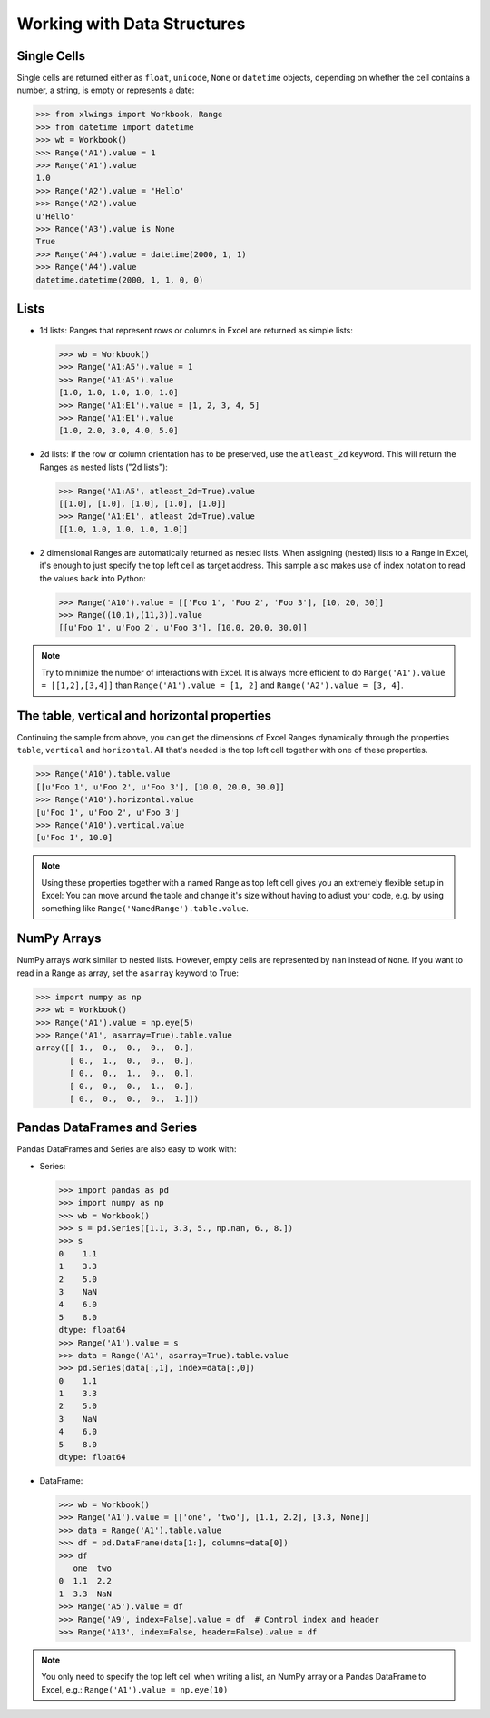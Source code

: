 .. _datastructures:

Working with Data Structures
============================

Single Cells
------------
Single cells are returned either as ``float``, ``unicode``, ``None`` or ``datetime`` objects, depending on whether the
cell contains a number, a string, is empty or represents a date:

.. code-block:: python

    >>> from xlwings import Workbook, Range
    >>> from datetime import datetime
    >>> wb = Workbook()
    >>> Range('A1').value = 1
    >>> Range('A1').value
    1.0
    >>> Range('A2').value = 'Hello'
    >>> Range('A2').value
    u'Hello'
    >>> Range('A3').value is None
    True
    >>> Range('A4').value = datetime(2000, 1, 1)
    >>> Range('A4').value
    datetime.datetime(2000, 1, 1, 0, 0)

Lists
-----
* 1d lists: Ranges that represent rows or columns in Excel are returned as simple lists:

  .. code-block:: python

    >>> wb = Workbook()
    >>> Range('A1:A5').value = 1
    >>> Range('A1:A5').value
    [1.0, 1.0, 1.0, 1.0, 1.0]
    >>> Range('A1:E1').value = [1, 2, 3, 4, 5]
    >>> Range('A1:E1').value
    [1.0, 2.0, 3.0, 4.0, 5.0]

* 2d lists: If the row or column orientation has to be preserved, use the ``atleast_2d`` keyword. This will return the
  Ranges as nested lists ("2d lists"):

  .. code-block:: python

    >>> Range('A1:A5', atleast_2d=True).value
    [[1.0], [1.0], [1.0], [1.0], [1.0]]
    >>> Range('A1:E1', atleast_2d=True).value
    [[1.0, 1.0, 1.0, 1.0, 1.0]]


* 2 dimensional Ranges are automatically returned as nested lists. When assigning (nested) lists to a Range in Excel,
  it's enough to just specify the top left cell as target address. This sample also makes use of index notation to read the
  values back into Python:

  .. code-block:: python

    >>> Range('A10').value = [['Foo 1', 'Foo 2', 'Foo 3'], [10, 20, 30]]
    >>> Range((10,1),(11,3)).value
    [[u'Foo 1', u'Foo 2', u'Foo 3'], [10.0, 20.0, 30.0]]


.. note:: Try to minimize the number of interactions with Excel. It is always more efficient to do
    ``Range('A1').value = [[1,2],[3,4]]`` than ``Range('A1').value = [1, 2]`` and ``Range('A2').value = [3, 4]``.

The table, vertical and horizontal properties
---------------------------------------------

Continuing the sample from above, you can get the dimensions of Excel Ranges dynamically through the properties
``table``, ``vertical`` and ``horizontal``. All that's needed is the top left cell together with one of these
properties.

.. code-block:: python

    >>> Range('A10').table.value
    [[u'Foo 1', u'Foo 2', u'Foo 3'], [10.0, 20.0, 30.0]]
    >>> Range('A10').horizontal.value
    [u'Foo 1', u'Foo 2', u'Foo 3']
    >>> Range('A10').vertical.value
    [u'Foo 1', 10.0]

.. note:: Using these properties together with a named Range as top left cell gives you an extremely flexible setup in
    Excel: You can move around the table and change it's size without having to adjust your code, e.g. by using
    something like ``Range('NamedRange').table.value``.

NumPy Arrays
------------

NumPy arrays work similar to nested lists. However, empty cells are represented by ``nan`` instead of
``None``. If you want to read in a Range as array, set the ``asarray`` keyword to True:

.. code-block:: python

    >>> import numpy as np
    >>> wb = Workbook()
    >>> Range('A1').value = np.eye(5)
    >>> Range('A1', asarray=True).table.value
    array([[ 1.,  0.,  0.,  0.,  0.],
           [ 0.,  1.,  0.,  0.,  0.],
           [ 0.,  0.,  1.,  0.,  0.],
           [ 0.,  0.,  0.,  1.,  0.],
           [ 0.,  0.,  0.,  0.,  1.]])

Pandas DataFrames and Series
----------------------------

Pandas DataFrames and Series are also easy to work with:

* Series:

  .. code-block:: python

    >>> import pandas as pd
    >>> import numpy as np
    >>> wb = Workbook()
    >>> s = pd.Series([1.1, 3.3, 5., np.nan, 6., 8.])
    >>> s
    0    1.1
    1    3.3
    2    5.0
    3    NaN
    4    6.0
    5    8.0
    dtype: float64
    >>> Range('A1').value = s
    >>> data = Range('A1', asarray=True).table.value
    >>> pd.Series(data[:,1], index=data[:,0])
    0    1.1
    1    3.3
    2    5.0
    3    NaN
    4    6.0
    5    8.0
    dtype: float64

* DataFrame:

  .. code-block:: python

    >>> wb = Workbook()
    >>> Range('A1').value = [['one', 'two'], [1.1, 2.2], [3.3, None]]
    >>> data = Range('A1').table.value
    >>> df = pd.DataFrame(data[1:], columns=data[0])
    >>> df
       one  two
    0  1.1  2.2
    1  3.3  NaN
    >>> Range('A5').value = df
    >>> Range('A9', index=False).value = df  # Control index and header
    >>> Range('A13', index=False, header=False).value = df

.. note:: You only need to specify the top left cell when writing a list, an NumPy array or a Pandas
    DataFrame to Excel, e.g.: ``Range('A1').value = np.eye(10)``

